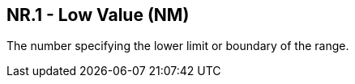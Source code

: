 == NR.1 - Low Value (NM)

[datatype-definition]
The number specifying the lower limit or boundary of the range.

